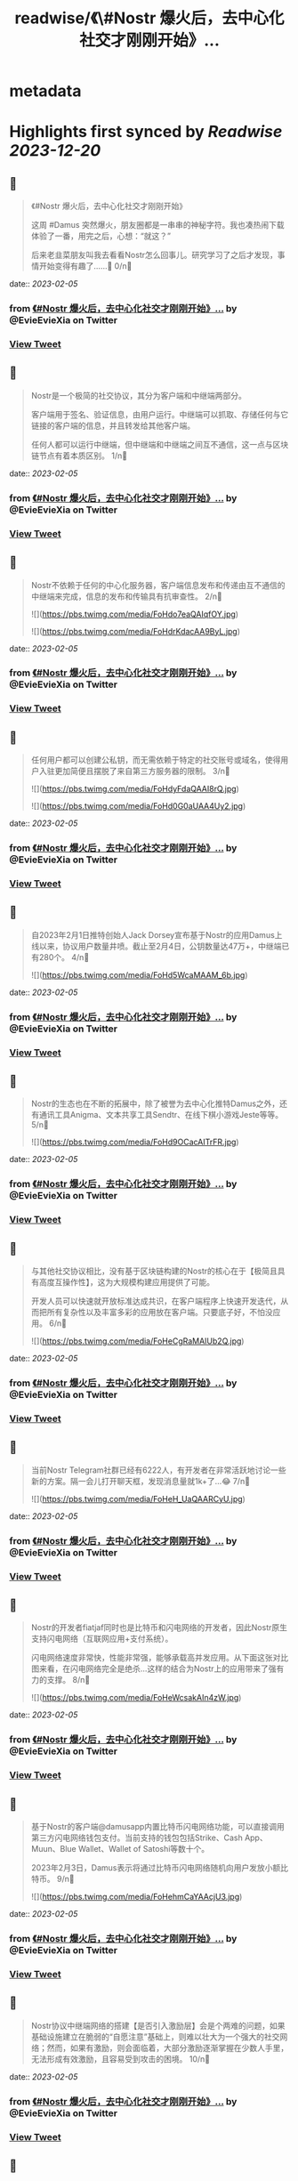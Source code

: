 :PROPERTIES:
:title: readwise/《\#Nostr 爆火后，去中心化社交才刚刚开始》...
:END:


* metadata
:PROPERTIES:
:author: [[EvieEvieXia on Twitter]]
:full-title: "《\#Nostr 爆火后，去中心化社交才刚刚开始》..."
:category: [[tweets]]
:url: https://twitter.com/EvieEvieXia/status/1621824477339455489
:image-url: https://pbs.twimg.com/profile_images/1635106361125249025/PKJIQuZy.jpg
:END:

* Highlights first synced by [[Readwise]] [[2023-12-20]]
** 📌
#+BEGIN_QUOTE
《#Nostr 爆火后，去中心化社交才刚刚开始》

这周 #Damus 突然爆火，朋友圈都是一串串的神秘字符。我也凑热闹下载体验了一番，用完之后，心想：“就这？”

后来老韭菜朋友叫我去看看Nostr怎么回事儿。研究学习了之后才发现，事情开始变得有趣了......🤔
0/n🧵 
#+END_QUOTE
    date:: [[2023-02-05]]
*** from _《#Nostr 爆火后，去中心化社交才刚刚开始》..._ by @EvieEvieXia on Twitter
*** [[https://twitter.com/EvieEvieXia/status/1621824477339455489][View Tweet]]
** 📌
#+BEGIN_QUOTE
Nostr是一个极简的社交协议，其分为客户端和中继端两部分。

客户端用于签名、验证信息，由用户运行。中继端可以抓取、存储任何与它链接的客户端的信息，并且转发给其他客户端。

任何人都可以运行中继端，但中继端和中继端之间互不通信，这一点与区块链节点有着本质区别。
1/n🧵 
#+END_QUOTE
    date:: [[2023-02-05]]
*** from _《#Nostr 爆火后，去中心化社交才刚刚开始》..._ by @EvieEvieXia on Twitter
*** [[https://twitter.com/EvieEvieXia/status/1621824479226912768][View Tweet]]
** 📌
#+BEGIN_QUOTE
Nostr不依赖于任何的中心化服务器，客户端信息发布和传递由互不通信的中继端来完成，信息的发布和传输具有抗审查性。
2/n🧵 

![](https://pbs.twimg.com/media/FoHdo7eaQAIqfOY.jpg) 

![](https://pbs.twimg.com/media/FoHdrKdacAA9ByL.jpg) 
#+END_QUOTE
    date:: [[2023-02-05]]
*** from _《#Nostr 爆火后，去中心化社交才刚刚开始》..._ by @EvieEvieXia on Twitter
*** [[https://twitter.com/EvieEvieXia/status/1621824481235976192][View Tweet]]
** 📌
#+BEGIN_QUOTE
任何用户都可以创建公私钥，而无需依赖于特定的社交账号或域名，使得用户入驻更加简便且摆脱了来自第三方服务器的限制。
3/n🧵 

![](https://pbs.twimg.com/media/FoHdyFdaQAAI8rQ.jpg) 

![](https://pbs.twimg.com/media/FoHd0G0aUAA4Uy2.jpg) 
#+END_QUOTE
    date:: [[2023-02-05]]
*** from _《#Nostr 爆火后，去中心化社交才刚刚开始》..._ by @EvieEvieXia on Twitter
*** [[https://twitter.com/EvieEvieXia/status/1621824484356542465][View Tweet]]
** 📌
#+BEGIN_QUOTE
自2023年2月1日推特创始人Jack Dorsey宣布基于Nostr的应用Damus上线以来，协议用户数量井喷。截止至2月4日，公钥数量达47万+，中继端已有280个。
4/n🧵 

![](https://pbs.twimg.com/media/FoHd5WcaMAAM_6b.jpg) 
#+END_QUOTE
    date:: [[2023-02-05]]
*** from _《#Nostr 爆火后，去中心化社交才刚刚开始》..._ by @EvieEvieXia on Twitter
*** [[https://twitter.com/EvieEvieXia/status/1621824487527440385][View Tweet]]
** 📌
#+BEGIN_QUOTE
Nostr的生态也在不断的拓展中，除了被誉为去中心化推特Damus之外，还有通讯工具Anigma、文本共享工具Sendtr、在线下棋小游戏Jeste等等。
5/n🧵 

![](https://pbs.twimg.com/media/FoHd9OCacAITrFR.jpg) 
#+END_QUOTE
    date:: [[2023-02-05]]
*** from _《#Nostr 爆火后，去中心化社交才刚刚开始》..._ by @EvieEvieXia on Twitter
*** [[https://twitter.com/EvieEvieXia/status/1621824490618634240][View Tweet]]
** 📌
#+BEGIN_QUOTE
与其他社交协议相比，没有基于区块链构建的Nostr的核心在于【极简且具有高度互操作性】，这为大规模构建应用提供了可能。

开发人员可以快速就开放标准达成共识，在客户端程序上快速开发迭代，从而把所有复杂性以及丰富多彩的应用放在客户端。只要底子好，不怕没应用。
6/n🧵 

![](https://pbs.twimg.com/media/FoHeCgRaMAIUb2Q.jpg) 
#+END_QUOTE
    date:: [[2023-02-05]]
*** from _《#Nostr 爆火后，去中心化社交才刚刚开始》..._ by @EvieEvieXia on Twitter
*** [[https://twitter.com/EvieEvieXia/status/1621824493781135362][View Tweet]]
** 📌
#+BEGIN_QUOTE
当前Nostr Telegram社群已经有6222人，有开发者在非常活跃地讨论一些新的方案。隔一会儿打开聊天框，发现消息量就1k+了...😂
7/n🧵 

![](https://pbs.twimg.com/media/FoHeH_UaQAARCyU.jpg) 
#+END_QUOTE
    date:: [[2023-02-05]]
*** from _《#Nostr 爆火后，去中心化社交才刚刚开始》..._ by @EvieEvieXia on Twitter
*** [[https://twitter.com/EvieEvieXia/status/1621824497606336512][View Tweet]]
** 📌
#+BEGIN_QUOTE
Nostr的开发者fiatjaf同时也是比特币和闪电网络的开发者，因此Nostr原生支持闪电网络（互联网应用+支付系统）。

闪电网络速度非常快，性能非常强，能够承载高并发应用。从下面这张对比图来看，在闪电网络完全是绝杀...这样的结合为Nostr上的应用带来了强有力的支撑。
8/n🧵 

![](https://pbs.twimg.com/media/FoHeWcsakAIn4zW.jpg) 
#+END_QUOTE
    date:: [[2023-02-05]]
*** from _《#Nostr 爆火后，去中心化社交才刚刚开始》..._ by @EvieEvieXia on Twitter
*** [[https://twitter.com/EvieEvieXia/status/1621824500424933376][View Tweet]]
** 📌
#+BEGIN_QUOTE
基于Nostr的客户端@damusapp内置比特币闪电网络功能，可以直接调用第三方闪电网络钱包支付。当前支持的钱包包括Strike、Cash App、Muun、Blue Wallet、Wallet of Satoshi等数十个。

2023年2月3日，Damus表示将通过比特币闪电网络随机向用户发放小额比特币。
9/n🧵 

![](https://pbs.twimg.com/media/FoHehmCaYAAcjU3.jpg) 
#+END_QUOTE
    date:: [[2023-02-05]]
*** from _《#Nostr 爆火后，去中心化社交才刚刚开始》..._ by @EvieEvieXia on Twitter
*** [[https://twitter.com/EvieEvieXia/status/1621824503373520896][View Tweet]]
** 📌
#+BEGIN_QUOTE
Nostr协议中继端网络的搭建【是否引入激励层】会是个两难的问题，如果基础设施建立在脆弱的“自愿注意”基础上，则难以壮大为一个强大的社交网络；然而，如果有激励，则会面临着，大部分激励逐渐掌握在少数人手里，无法形成有效激励，且容易受到攻击的困境。
10/n🧵 
#+END_QUOTE
    date:: [[2023-02-05]]
*** from _《#Nostr 爆火后，去中心化社交才刚刚开始》..._ by @EvieEvieXia on Twitter
*** [[https://twitter.com/EvieEvieXia/status/1621824506540232706][View Tweet]]
** 📌
#+BEGIN_QUOTE
针对运行中继器激励的问题，开发者认为，首先不应假设中继器的运营者会无偿服务，即便没有所谓的“激励”，p2p网络中的DHT节点仍然在持续运营。

关于这个问题，欢迎大家交流讨论👏
11/n🧵 
#+END_QUOTE
    date:: [[2023-02-05]]
*** from _《#Nostr 爆火后，去中心化社交才刚刚开始》..._ by @EvieEvieXia on Twitter
*** [[https://twitter.com/EvieEvieXia/status/1621824508381495296][View Tweet]]
** 📌
#+BEGIN_QUOTE
总体来说，Nostr是一个非常简单且具有互操作性的协议，其为去中心化社交提供了乐高积木，呈现了去中心化社交与自由的价值传递交织后涌现的可能性。

另外，Nostr和闪电网络更加紧密的结合为社交应用与比特币进行原生整合提供了可能。
12/n🧵 

![](https://pbs.twimg.com/media/FoHgqqpaYAMzuQK.jpg) 
#+END_QUOTE
    date:: [[2023-02-05]]
*** from _《#Nostr 爆火后，去中心化社交才刚刚开始》..._ by @EvieEvieXia on Twitter
*** [[https://twitter.com/EvieEvieXia/status/1621824510206042112][View Tweet]]
** 📌
#+BEGIN_QUOTE
即便现有应用都还很早期，Damus说不定也只是昙花一现，但或许现阶段我们需要的并不是一个基于Nostr的Web2应用，而是一个精细设计的基础设施，然后再让超级开发者们搭建出超越想象而又极具比特币内核的产品。

去中心化社交，一切都才刚刚开始。
去中心化社交，将一往直前。
13/n🧵 

![](https://pbs.twimg.com/media/FoHfZ8aaYAEff-D.jpg) 
#+END_QUOTE
    date:: [[2023-02-05]]
*** from _《#Nostr 爆火后，去中心化社交才刚刚开始》..._ by @EvieEvieXia on Twitter
*** [[https://twitter.com/EvieEvieXia/status/1621824512953298944][View Tweet]]
** 📌
#+BEGIN_QUOTE
终于对这些天大🔥的Nostr进行了总结，更详细的内容大家可以点开链接看PDF！参考文献也都放在里面啦。
https://t.co/3E8dtyCI2A

大家的点赞/转发就是对eeevie最大的鼓励！
若有疏漏，欢迎交流指正！🫡

最后感谢 @FinanceYF5 创建的crypto最全数据库的内容支持！以及@0x4D718 Nostr相关材料的启发。 
#+END_QUOTE
    date:: [[2023-02-05]]
*** from _《#Nostr 爆火后，去中心化社交才刚刚开始》..._ by @EvieEvieXia on Twitter
*** [[https://twitter.com/EvieEvieXia/status/1621824517608988672][View Tweet]]